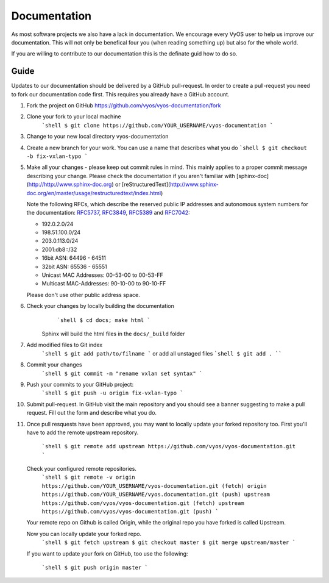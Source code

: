 .. _documentation:

Documentation
=============

As most software projects we also have a lack in documentation. We encourage
every VyOS user to help us improve our documentation. This will not only be
benefical four you (when reading something up) but also for the whole world.

If you are willing to contribute to our documentation this is the definate
guid how to do so.

Guide
-----

Updates to our documentation should be delivered by a GitHub pull-request. In
order to create a pull-request you need to fork our documentation code first.
This requires you already have a GitHub account.

1. Fork the project on GitHub https://github.com/vyos/vyos-documentation/fork
2. Clone your fork to your local machine
    ```shell
    $ git clone https://github.com/YOUR_USERNAME/vyos-documentation
    ```
3. Change to your new local directory vyos-documentation
4. Create a new branch for your work. You can use a name that describes what
   you do
   ```shell
   $ git checkout -b fix-vxlan-typo
   ```
5. Make all your changes - please keep out commit rules in mind. This mainly
   applies to a proper commit message describing your change. Please check the
   documentation if you aren't familiar with
   [sphinx-doc](http://http://www.sphinx-doc.org) or
   [reStructuredText](http://www.sphinx-doc.org/en/master/usage/restructuredtext/index.html)

   Note the following RFCs, which describe the reserved public IP addresses and
   autonomous system numbers for the documentation: RFC5737_, RFC3849_,
   RFC5389_ and RFC7042_:

   * 192.0.2.0/24
   * 198.51.100.0/24
   * 203.0.113.0/24
   * 2001:db8::/32
   * 16bit ASN: 64496 - 64511
   * 32bit ASN: 65536 - 65551
   * Unicast MAC Addresses: 00-53-00 to 00-53-FF
   * Multicast MAC-Addresses: 90-10-00 to 90-10-FF

   Please don't use other public address space.

6. Check your changes by locally building the documentation
	```shell
	$ cd docs; make html
	```
    Sphinx will build the html files in the ``docs/_build`` folder

7. Add modified files to Git index
    ```shell
    $ git add path/to/filname
    ```
    or add all unstaged files
    ```shell
    $ git add .
    ````

8. Commit your changes
    ```shell
    $ git commit -m "rename vxlan set syntax"
    ```

9. Push your commits to your GitHub project:
    ```shell
    $ git push -u origin fix-vxlan-typo
    ```

10. Submit pull-request.
    In GitHub visit the main repository and you should see a banner suggesting
    to make a pull request. Fill out the form and describe what you do.

11. Once pull resquests have been approved, you may want to locally update your
    forked repository too. First you'll have to add the remote upstream
    repository.

	```shell
	$ git remote add upstream https://github.com/vyos/vyos-documentation.git
	```

    Check your configured remote repositories.
	```shell
	$ git remote -v
	origin    https://github.com/YOUR_USERNAME/vyos-documentation.git (fetch)
	origin    https://github.com/YOUR_USERNAME/vyos.documentation.git (push)
	upstream  https://github.com/vyos/vyos-documentation.git (fetch)
	upstream  https://github.com/vyos/vyos-documentation.git (push)
	```

    Your remote repo on Github is called Origin, while the original repo you
    have forked is called Upstream.

    Now you can locally update your forked repo.
	```shell
	$ git fetch upstream
	$ git checkout master
	$ git merge upstream/master
	```

    If you want to update your fork on GitHub, too use the following:

	```shell
	$ git push origin master
	```

.. _RFC5737: https://tools.ietf.org/html/rfc5737
.. _RFC3849: https://tools.ietf.org/html/rfc3849
.. _RFC5389: https://tools.ietf.org/html/rfc5398
.. _RFC7042: https://tools.ietf.org/html/rfc7042

